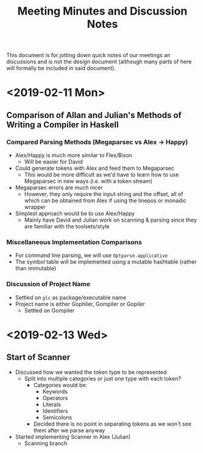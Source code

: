 #+TITLE: Meeting Minutes and Discussion Notes
This document is for jotting down quick notes of our meetings an
discussions and is not the design document (although many parts of
here will formally be included in said document).
* <2019-02-11 Mon>
** Comparison of Allan and Julian's Methods of Writing a Compiler in Haskell
*** Compared Parsing Methods (Megaparsec vs Alex \to Happy)
- Alex/Happy is much more similar to Flex/Bison
  - Will be easier for David
- Could generate tokens with Alex and feed them to Megaparsec
  - This would be more difficult as we'd have to learn how to use
    Megaparsec in new ways (i.e. with a token stream)
- Megaparsec errors are much nicer
  - However, they only require the input string and the offset, all of
    which can be obtained from Alex if using the linepos or monadic wrapper
- Simplest approach would be to use Alex/Happy
  - Mainly have David and Julian work on scanning & parsing since they
    are familiar with the toolsets/style
*** Miscellaneous Implementation Comparisons
- For command line parsing, we will use ~Optparse.applicative~
- The symbol table will be implemented using a mutable hashtable
  (rather than immutable)
*** Discussion of Project Name
- Settled on ~glc~ as package/executable name
- Project name is either Gophiler, Gompiler or Gopiler
  - Settled on Gompiler
* <2019-02-13 Wed>
** Start of Scanner
- Discussed how we wanted the token type to be represented
  - Split into multiple categories or just one type with each token?
    - Categories would be:
      - Keywords
      - Operators
      - Literals
      - Identifiers
      - Semicolons
    - Decided there is no point in separating tokens as we won't see
      them after we parse anyway
- Started implementing Scanner in Alex (Julian)
  - Scanning branch
